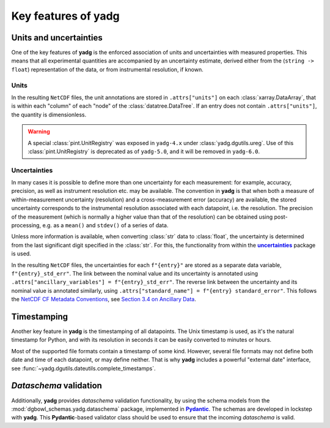Key features of **yadg**
------------------------

Units and uncertainties
```````````````````````
One of the key features of **yadg** is the enforced association of units and uncertainties with measured properties. This means that all experimental quantities are accompanied by an uncertainty estimate, derived either from the (``string -> float``) representation of the data, or from instrumental resolution, if known.

Units
+++++
In the resulting |NetCDF| files, the unit annotations are stored in ``.attrs["units"]`` on each :class:`xarray.DataArray`, that is within each "column" of each "node" of the :class:`datatree.DataTree`. If an entry does not contain ``.attrs["units"]``, the quantity is dimensionless.

.. warning::

    A special :class:`pint.UnitRegistry` was exposed in ``yadg-4.x`` under :class:`yadg.dgutils.ureg`. Use of this :class:`pint.UnitRegistry` is deprecated as of ``yadg-5.0``, and it will be removed in ``yadg-6.0``.


Uncertainties
+++++++++++++
In many cases it is possible to define more than one uncertainty for each measurement: for example, accuracy, precision, as well as instrument resolution etc. may be available. The convention in **yadg** is that when both a measure of within-measurement uncertainty (resolution) and a cross-measurement error (accuracy) are available, the stored uncertainty corresponds to the instrumental resolution associated with each datapoint, i.e. the resolution. The precision of the measurement (which is normally a higher value than that of the resolution) can be obtained using post-processing, e.g. as a ``mean()`` and ``stdev()`` of a series of data.

Unless more information is available, when converting :class:`str` data to :class:`float`, the uncertainty is determined from the last significant digit specified in the :class:`str`. For this, the functionality from within the |uncertainties|_ package is used.

In the resulting |NetCDF| files, the uncertainties for each ``f"{entry}"`` are stored as a separate data variable, ``f"{entry}_std_err"``. The link between the nominal value and its uncertainty is annotated using ``.attrs["ancillary_variables"] = f"{entry}_std_err"``. The reverse link between the uncertainty and its nominal value is annotated similarly, using ``.attrs["standard_name"] = f"{entry} standard_error"``. This follows the `NetCDF CF Metadata Conventions <https://cfconventions.org/Data/cf-conventions/cf-conventions-1.10/cf-conventions.html>`_, see `Section 3.4 on Ancillary Data <https://cfconventions.org/Data/cf-conventions/cf-conventions-1.10/cf-conventions.html#ancillary-data>`_.


Timestamping
````````````
Another key feature in **yadg** is the timestamping of all datapoints. The Unix timestamp is used, as it's the natural timestamp for Python, and with its resolution in seconds it can be easily converted to minutes or hours.

Most of the supported file formats contain a timestamp of some kind. However, several file formats may not define both date and time of each datapoint, or may define neither. That is why **yadg** includes a powerful "external date" interface, see :func:`~yadg.dgutils.dateutils.complete_timestamps`.


`Dataschema` validation
```````````````````````
Additionally, **yadg** provides `dataschema` validation functionality, by using the schema models from the :mod:`dgbowl_schemas.yadg.dataschema` package, implemented in |Pydantic|_. The schemas are developed in lockstep with **yadg**. This |Pydantic|-based validator class should be used to ensure that the incoming `dataschema` is valid.


.. _pint: https://pint.readthedocs.io/en/stable/

.. |pint| replace:: **pint**

.. _uncertainties: https://pythonhosted.org/uncertainties/

.. |uncertainties| replace:: **uncertainties**

.. _Pydantic: https://pydantic-docs.helpmanual.io/

.. |Pydantic| replace:: **Pydantic**

.. |NetCDF| replace:: ``NetCDF``